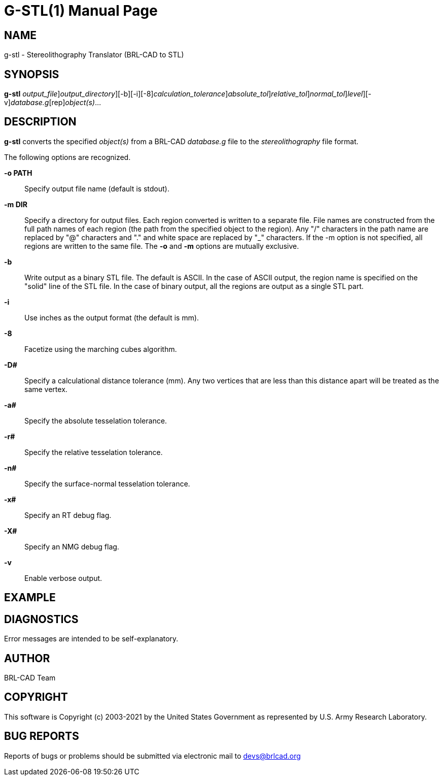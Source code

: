 = G-STL(1)
BRL-CAD Team
:doctype: manpage
:man manual: User Commands
:man source: BRL-CAD
:page-layout: base

== NAME

g-stl -  Stereolithography Translator (BRL-CAD to STL)

== SYNOPSIS

*[cmd]#g-stl#* [-o [rep]_output_file_][-m [rep]_output_directory_][-b][-i][-8][-D [rep]_calculation_tolerance_][-a [rep]_absolute_tol_][-r [rep]_relative_tol_][-n [rep]_normal_tol_][-xX [rep]_level_][-v][rep]_database.g_[rep]_object(s)_...

== DESCRIPTION

*[cmd]#g-stl#* converts the specified __object(s)__ from a BRL-CAD __database.g__ file to the __stereolithography__ file format.

The following options are recognized.

*[opt]#-o PATH#* ::
Specify output file name (default is stdout).

*[opt]#-m DIR#* ::
Specify a directory for output files. Each region converted is written to a separate file. File names are constructed from the full path names of each region (the path from the specified object to the region). Any "/" characters in the path name are replaced by "@" characters and "." and white space are replaced by "_" characters. If the -m option is not specified, all regions are written to the same file. The *[opt]#-o#*  and *[opt]#-m#*  options are mutually exclusive. 

*[opt]#-b#* ::
Write output as a binary STL file. The default is ASCII. In the case of ASCII output, the region name is specified on the "solid" line of the STL file. In the case of binary output, all the regions are output as a single STL part. 

*[opt]#-i#* ::
Use inches as the output format (the default is mm).

*[opt]#-8#* ::
Facetize using the marching cubes algorithm.

*[opt]#-D##* ::
Specify a calculational distance tolerance (mm). Any two vertices that are less than this distance apart will be treated as the same vertex.

*[opt]#-a##* ::
Specify the absolute tesselation tolerance.

*[opt]#-r##* ::
Specify the relative tesselation tolerance.

*[opt]#-n##* ::
Specify the surface-normal tesselation tolerance.

*[opt]#-x##* ::
Specify an RT debug flag.

*[opt]#-X##* ::
Specify an NMG debug flag.

*[opt]#-v#* ::
Enable verbose output.

== EXAMPLE
// <synopsis>
// $ g-stl -o <emphasis remap="I">sample.stl sample.g sample_object</emphasis>
// </synopsis>


== DIAGNOSTICS

Error messages are intended to be self-explanatory.

== AUTHOR

BRL-CAD Team

== COPYRIGHT

This software is Copyright (c) 2003-2021 by the United States Government as represented by U.S. Army Research Laboratory.

== BUG REPORTS

Reports of bugs or problems should be submitted via electronic mail to mailto:devs@brlcad.org[]